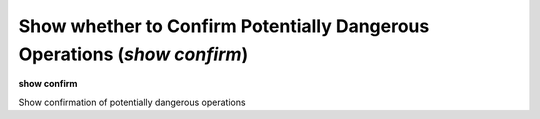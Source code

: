 .. index:: show; confirm
.. _show_confirm:

Show whether to Confirm Potentially Dangerous Operations (`show confirm`)
-------------------------------------------------------------------------

**show confirm**

Show confirmation of potentially dangerous operations

.. seealso::

   :ref:`show confirm <show_confirm>`
